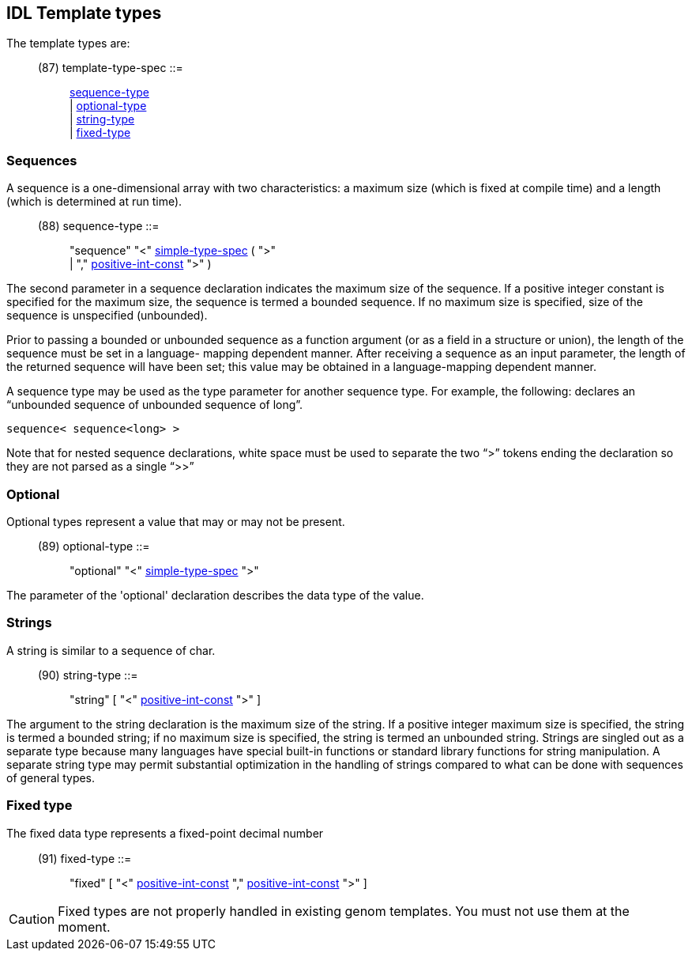 // Generated from ../../src/dotgen/idltype-tmpl.y - manual changes will be lost


























IDL Template types
------------------

The template types are:
[[dotgen-rule-template-type-spec]]
____
(87) template-type-spec    ::= ::
   link:grammar{outfilesuffix}#dotgen-rule-sequence-type[sequence-type] +
                              | link:grammar{outfilesuffix}#dotgen-rule-optional-type[optional-type] +
                              | link:grammar{outfilesuffix}#dotgen-rule-string-type[string-type] +
                              | link:grammar{outfilesuffix}#dotgen-rule-fixed-type[fixed-type]
____




=== Sequences

A sequence is a one-dimensional array with two characteristics: a maximum
size (which is fixed at compile time) and a length (which is determined at
run time).

[[dotgen-rule-sequence-type]]
____
(88) sequence-type         ::= ::
   "sequence" "<" link:grammar{outfilesuffix}#dotgen-rule-simple-type-spec[simple-type-spec] ( ">" +
                              | "," link:grammar{outfilesuffix}#dotgen-rule-positive-int-const[positive-int-const] ">" )
____

The second parameter in a sequence declaration indicates the maximum size of
the sequence. If a positive integer constant is specified for the maximum
size, the sequence is termed a bounded sequence. If no maximum size is
specified, size of the sequence is unspecified (unbounded).

Prior to passing a bounded or unbounded sequence as a function argument (or
as a field in a structure or union), the length of the sequence must be set
in a language- mapping dependent manner. After receiving a sequence as an
input parameter, the length of the returned sequence will have been set;
this value may be obtained in a language-mapping dependent manner.

A sequence type may be used as the type parameter for another sequence
type. For example, the following: declares an “unbounded sequence of
unbounded sequence of long”.

----
sequence< sequence<long> >
----

Note that for nested sequence declarations, white space must be used to
separate the two “>” tokens ending the declaration so they are not parsed as
a single “>>”














=== Optional

Optional types represent a value that may or may not be present.

[[dotgen-rule-optional-type]]
____
(89) optional-type         ::= ::
   "optional" "<" link:grammar{outfilesuffix}#dotgen-rule-simple-type-spec[simple-type-spec] ">"
____

The parameter of the 'optional' declaration describes the data type of the
value.









=== Strings

A string is similar to a sequence of char.

[[dotgen-rule-string-type]]
____
(90) string-type           ::= ::
   "string" [ "<" link:grammar{outfilesuffix}#dotgen-rule-positive-int-const[positive-int-const] ">" ]
____

The argument to the string declaration is the maximum size of the string. If
a positive integer maximum size is specified, the string is termed a bounded
string; if no maximum size is specified, the string is termed an unbounded
string.  Strings are singled out as a separate type because many languages
have special built-in functions or standard library functions for string
manipulation. A separate string type may permit substantial optimization in
the handling of strings compared to what can be done with sequences of
general types.














=== Fixed type

The ﬁxed data type represents a fixed-point decimal number

[[dotgen-rule-fixed-type]]
____
(91) fixed-type            ::= ::
   "fixed" [ "<" link:grammar{outfilesuffix}#dotgen-rule-positive-int-const[positive-int-const] "," link:grammar{outfilesuffix}#dotgen-rule-positive-int-const[positive-int-const] ">" ]
____

[CAUTION]
Fixed types are not properly handled in existing genom
templates. You must not use them at the moment.














// eof
